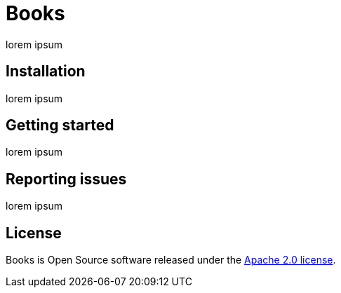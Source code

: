 = Books

//TODO: Books purpose
lorem ipsum

== Installation

//TODO: installation guide
lorem ipsum

== Getting started

//TODO: Ways to help
lorem ipsum

== Reporting issues

//TODO: Reporting guidelines
lorem ipsum

== License
Books is Open Source software released under the https://www.apache.org/licenses/LICENSE-2.0.html[Apache 2.0 license].